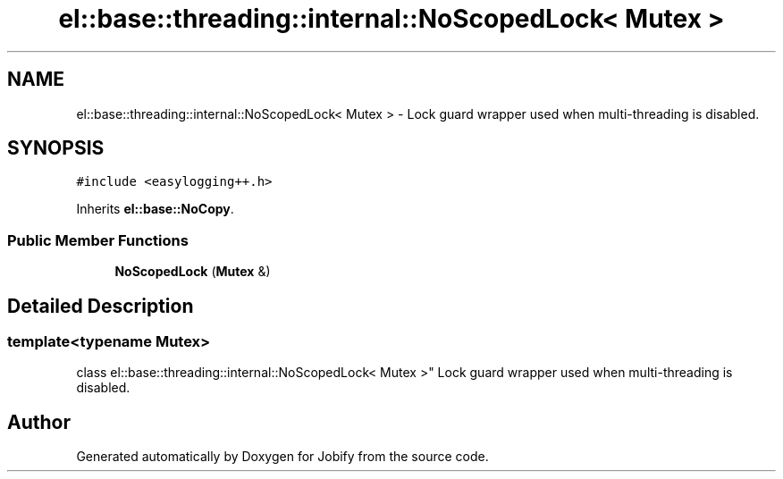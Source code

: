 .TH "el::base::threading::internal::NoScopedLock< Mutex >" 3 "Wed Dec 7 2016" "Version 1.0.0" "Jobify" \" -*- nroff -*-
.ad l
.nh
.SH NAME
el::base::threading::internal::NoScopedLock< Mutex > \- Lock guard wrapper used when multi-threading is disabled\&.  

.SH SYNOPSIS
.br
.PP
.PP
\fC#include <easylogging++\&.h>\fP
.PP
Inherits \fBel::base::NoCopy\fP\&.
.SS "Public Member Functions"

.in +1c
.ti -1c
.RI "\fBNoScopedLock\fP (\fBMutex\fP &)"
.br
.in -1c
.SH "Detailed Description"
.PP 

.SS "template<typename Mutex>
.br
class el::base::threading::internal::NoScopedLock< Mutex >"
Lock guard wrapper used when multi-threading is disabled\&. 

.SH "Author"
.PP 
Generated automatically by Doxygen for Jobify from the source code\&.
